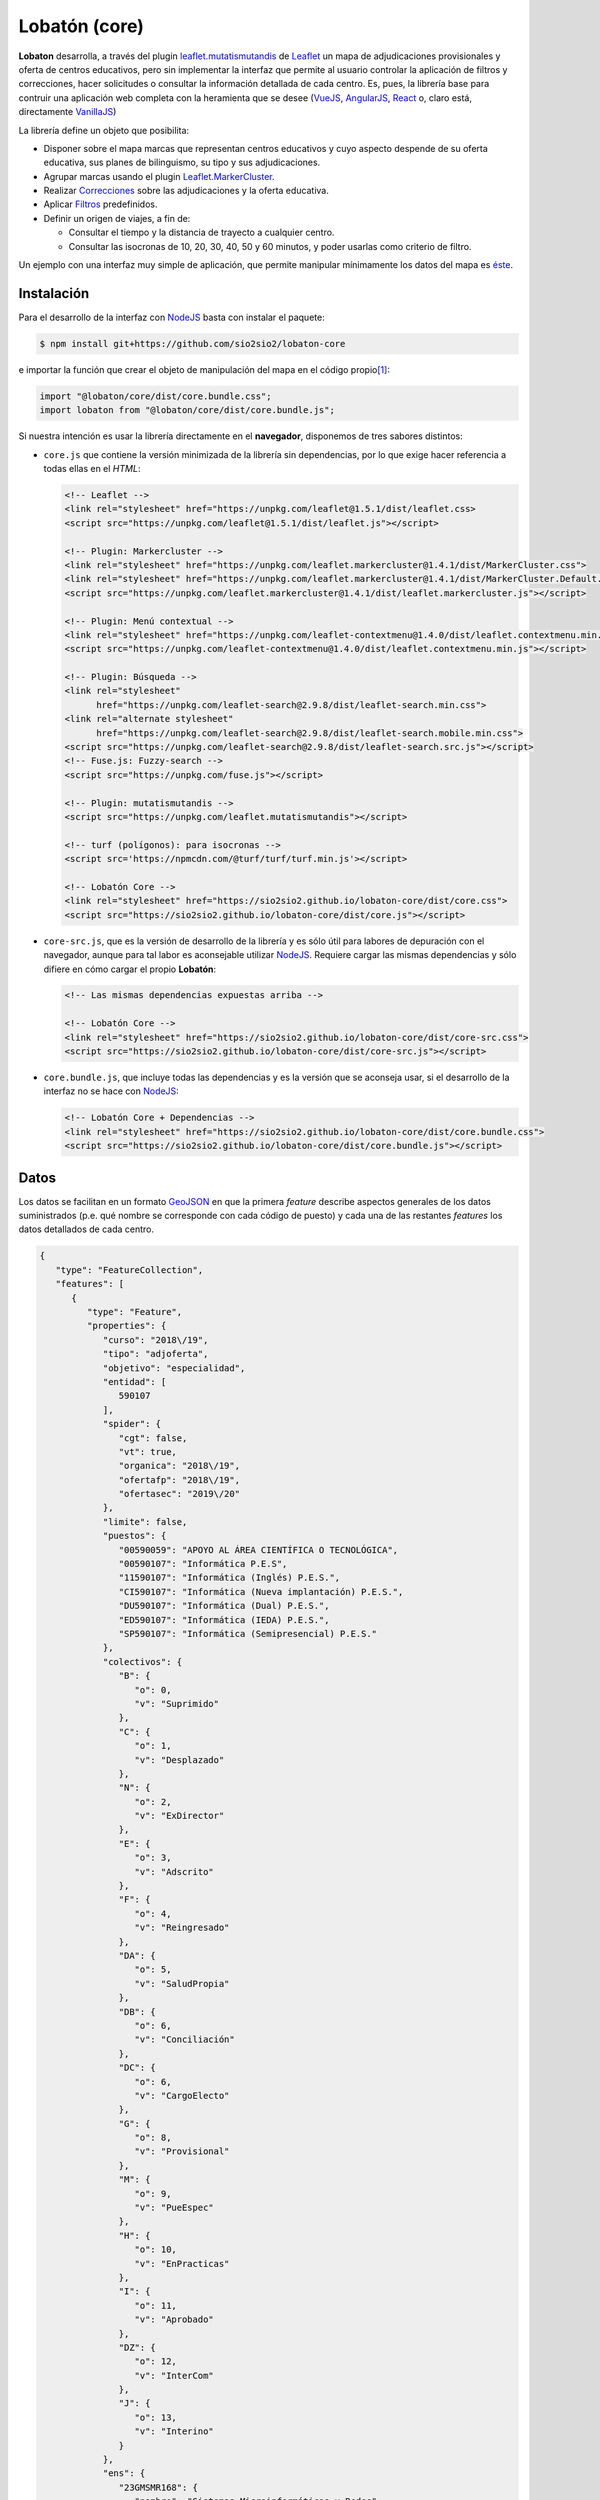 **************
Lobatón (core)
**************
**Lobaton** desarrolla, a través del plugin `leaflet.mutatismutandis`_ de
Leaflet_ un mapa de adjudicaciones provisionales y oferta de centros educativos,
pero sin implementar la interfaz que permite al usuario controlar la aplicación
de filtros y correcciones, hacer solicitudes o consultar la información
detallada de cada centro. Es, pues, la librería base para contruir una
aplicación web completa con la heramienta que se desee (VueJS_, AngularJS_,
React_ o, claro está, directamente VanillaJS_)

La librería define un objeto que posibilita:

- Disponer sobre el mapa marcas que representan centros educativos y cuyo
  aspecto despende de su oferta educativa, sus planes de bilinguismo, su tipo y
  sus adjudicaciones.

- Agrupar marcas usando el plugin `Leaflet.MarkerCluster`_.

- Realizar `Correcciones`_ sobre las adjudicaciones y la
  oferta educativa.

- Aplicar `Filtros`_ predefinidos.
  
- Definir un origen de viajes, a fin de:

  + Consultar el tiempo y la distancia de trayecto a cualquier centro.
  + Consultar las isocronas de 10, 20, 30, 40, 50 y 60 minutos, y poder
    usarlas como criterio de filtro.

Un ejemplo con una interfaz muy simple de aplicación, que permite manipular
mínimamente los datos del mapa es `éste
<https://sio2sio2.github.io/lobaton-core/examples>`_.

Instalación
***********
Para el desarrollo de la interfaz con NodeJS_ basta con instalar el paquete:

.. code-block:: console

   $ npm install git+https://github.com/sio2sio2/lobaton-core

e importar la función que crear el objeto de manipulación del mapa en el código
propio\ [#]_:

.. code-block:: js

   import "@lobaton/core/dist/core.bundle.css";
   import lobaton from "@lobaton/core/dist/core.bundle.js";

Si nuestra intención es usar la librería directamente en el **navegador**,
disponemos de tres sabores distintos:

* ``core.js`` que contiene la versión minimizada de la librería sin
  dependencias, por lo que exige hacer referencia a todas ellas en el *HTML*:

  .. code-block:: html

     <!-- Leaflet -->
     <link rel="stylesheet" href="https://unpkg.com/leaflet@1.5.1/dist/leaflet.css>
     <script src="https://unpkg.com/leaflet@1.5.1/dist/leaflet.js"></script>

     <!-- Plugin: Markercluster -->
     <link rel="stylesheet" href="https://unpkg.com/leaflet.markercluster@1.4.1/dist/MarkerCluster.css">
     <link rel="stylesheet" href="https://unpkg.com/leaflet.markercluster@1.4.1/dist/MarkerCluster.Default.css">
     <script src="https://unpkg.com/leaflet.markercluster@1.4.1/dist/leaflet.markercluster.js"></script>

     <!-- Plugin: Menú contextual -->
     <link rel="stylesheet" href="https://unpkg.com/leaflet-contextmenu@1.4.0/dist/leaflet.contextmenu.min.css">
     <script src="https://unpkg.com/leaflet-contextmenu@1.4.0/dist/leaflet.contextmenu.min.js"></script>

     <!-- Plugin: Búsqueda -->
     <link rel="stylesheet" 
           href="https://unpkg.com/leaflet-search@2.9.8/dist/leaflet-search.min.css">
     <link rel="alternate stylesheet"
           href="https://unpkg.com/leaflet-search@2.9.8/dist/leaflet-search.mobile.min.css">
     <script src="https://unpkg.com/leaflet-search@2.9.8/dist/leaflet-search.src.js"></script>
     <!-- Fuse.js: Fuzzy-search -->
     <script src="https://unpkg.com/fuse.js"></script>

     <!-- Plugin: mutatismutandis -->
     <script src="https://unpkg.com/leaflet.mutatismutandis"></script>

     <!-- turf (polígonos): para isocronas -->
     <script src='https://npmcdn.com/@turf/turf/turf.min.js'></script>

     <!-- Lobatón Core -->
     <link rel="stylesheet" href="https://sio2sio2.github.io/lobaton-core/dist/core.css">
     <script src="https://sio2sio2.github.io/lobaton-core/dist/core.js"></script>

* ``core-src.js``, que es la versión de desarrollo de la librería y es
  sólo útil para labores de depuración con el navegador, aunque para tal labor
  es aconsejable utilizar NodeJS_. Requiere cargar las mismas dependencias y
  sólo difiere en cómo cargar el propio **Lobatón**:

  .. code-block:: html

     <!-- Las mismas dependencias expuestas arriba -->

     <!-- Lobatón Core -->
     <link rel="stylesheet" href="https://sio2sio2.github.io/lobaton-core/dist/core-src.css">
     <script src="https://sio2sio2.github.io/lobaton-core/dist/core-src.js"></script>

* ``core.bundle.js``, que incluye todas las dependencias y es la versión
  que se aconseja usar, si el desarrollo de la interfaz no se hace con NodeJS_:
   
  .. code-block:: html

     <!-- Lobatón Core + Dependencias -->
     <link rel="stylesheet" href="https://sio2sio2.github.io/lobaton-core/dist/core.bundle.css">
     <script src="https://sio2sio2.github.io/lobaton-core/dist/core.bundle.js"></script>

Datos
*****
Los datos se facilitan en un formato `GeoJSON`_ en que la primera *feature*
describe aspectos generales de los datos suministrados (p.e. qué nombre se
corresponde con cada código de puesto) y cada una de las restantes *features*
los datos detallados de cada centro.

.. code-block:: json

   {
      "type": "FeatureCollection",
      "features": [
         {
            "type": "Feature",
            "properties": {
               "curso": "2018\/19",
               "tipo": "adjoferta",
               "objetivo": "especialidad",
               "entidad": [
                  590107
               ],
               "spider": {
                  "cgt": false,
                  "vt": true,
                  "organica": "2018\/19",
                  "ofertafp": "2018\/19",
                  "ofertasec": "2019\/20"
               },
               "limite": false,
               "puestos": {
                  "00590059": "APOYO AL ÁREA CIENTÍFICA O TECNOLÓGICA",
                  "00590107": "Informática P.E.S",
                  "11590107": "Informática (Inglés) P.E.S.",
                  "CI590107": "Informática (Nueva implantación) P.E.S.",
                  "DU590107": "Informática (Dual) P.E.S.",
                  "ED590107": "Informática (IEDA) P.E.S.",
                  "SP590107": "Informática (Semipresencial) P.E.S."
               },
               "colectivos": {
                  "B": {
                     "o": 0,
                     "v": "Suprimido"
                  },
                  "C": {
                     "o": 1,
                     "v": "Desplazado"
                  },
                  "N": {
                     "o": 2,
                     "v": "ExDirector"
                  },
                  "E": {
                     "o": 3,
                     "v": "Adscrito"
                  },
                  "F": {
                     "o": 4,
                     "v": "Reingresado"
                  },
                  "DA": {
                     "o": 5,
                     "v": "SaludPropia"
                  },
                  "DB": {
                     "o": 6,
                     "v": "Conciliación"
                  },
                  "DC": {
                     "o": 6,
                     "v": "CargoElecto"
                  },
                  "G": {
                     "o": 8,
                     "v": "Provisional"
                  },
                  "M": {
                     "o": 9,
                     "v": "PueEspec"
                  },
                  "H": {
                     "o": 10,
                     "v": "EnPracticas"
                  },
                  "I": {
                     "o": 11,
                     "v": "Aprobado"
                  },
                  "DZ": {
                     "o": 12,
                     "v": "InterCom"
                  },
                  "J": {
                     "o": 13,
                     "v": "Interino"
                  }
               },
               "ens": {
                  "23GMSMR168": {
                     "nombre": "Sistemas Microinformáticos y Redes",
                     "puestos": [
                        "00590107",
                        "11590107",
                        "DU590107",
                        "ED590107",
                        "SP590107"
                     ],
                     "grado": "CFGM"
                  },
                  "23GSASI820": {
                     "nombre": "Administración de Sistemas Informáticos en Red",
                     "puestos": [
                        "00590107",
                        "11590107",
                        "DU590107",
                        "ED590107",
                        "SP590107"
                     ],
                     "grado": "CFGS"
                  },
                  "23GSDA859": {
                     "nombre": "Desarrollo de Aplicaciones Web",
                     "puestos": [
                        "00590107",
                        "11590107",
                        "DU590107",
                        "ED590107",
                        "SP590107"
                     ],
                     "grado": "CFGS"
                  },
                  "23GSDAM517": {
                     "nombre": "Desarrollo de Aplicaciones Multiplataforma",
                     "puestos": [
                        "00590107",
                        "11590107",
                        "DU590107",
                        "ED590107",
                        "SP590107"
                     ],
                     "grado": "CFGS"
                  },
                  "BAE": {
                     "nombre": "Bachillerato de Artes Escénicas",
                     "puestos": [
                        "00590107",
                        "11590107",
                        "CI590107",
                        "DU590107",
                        "ED590107",
                        "SP590107"
                     ]
                  },
                  "BAP": {
                     "nombre": "Bachillerato de Artes Plásticas",
                     "puestos": [
                        "00590107",
                        "11590107",
                        "CI590107",
                        "DU590107",
                        "ED590107",
                        "SP590107"
                     ]
                  },
                  "BCT": {
                     "nombre": "Bachillerato de Ciencias",
                     "puestos": [
                        "00590107",
                        "11590107",
                        "CI590107",
                        "DU590107",
                        "ED590107",
                        "SP590107"
                     ]
                  },
                  "BHCS": {
                     "nombre": "Bachillerato de Humanidades y Ciencias Sociales",
                     "puestos": [
                        "00590107",
                        "11590107",
                        "CI590107",
                        "DU590107",
                        "ED590107",
                        "SP590107"
                     ]
                  }
               },
               "version": 0.2
            }
         },
         {
            "type": "Feature",
            "geometry": {
               "type": "Point",
               "coordinates": [
                  -3.0248339999999998,
                  36.746941
               ]
            },
            "properties": {
               "id": {
                  "cod": 4000110,
                  "nom": "I.E.S. Abdera",
                  "dom": "C\/ Marisma, 6",
                  "mun": "Adra",
                  "cp": 4770,
                  "pro": "Almeria"
               },
               "oferta": [
                  {
                     "ens": "BHCS",
                     "mod": "semi",
                     "idi": null,
                     "adu": true,
                     "ext": false,
                     "ene": false,
                     "nue": 0,
                     "mar": false
                  },
                  {
                     "ens": "BHCS",
                     "mod": "pres",
                     "idi": "Inglés",
                     "adu": false,
                     "ext": false,
                     "ene": false,
                     "nue": 0,
                     "mar": false
                  },
                  {
                     "ens": "BCT",
                     "mod": "pres",
                     "idi": "Inglés",
                     "adu": false,
                     "ext": false,
                     "ene": false,
                     "nue": 0,
                     "mar": false
                  },
                  {
                     "ens": "23GSDA859",
                     "mod": "pres",
                     "idi": null,
                     "adu": false,
                     "ext": false,
                     "ene": false,
                     "nue": 0,
                     "tur": "matutino",
                     "esp": null,
                     "pla": 20,
                     "pro": false,
                     "mar": true
                  }
               ],
               "mod": {
                  "bil": [
                     11
                  ]
               },
               "pla": {
                  "00590107": {
                     "fun": 3,
                     "org": 3,
                     "norg": null,
                     "vi": 1,
                     "vt": 0
                  }
               },
               "adj": [
                  {
                     "col": "J",
                     "esc": [
                        2,
                        9,
                        7
                     ],
                     "pue": "00590107",
                     "pet": "15",
                     "per": false,
                     "ubi": false
                  },
                  {
                     "col": "J",
                     "esc": [
                        1,
                        7,
                        6
                     ],
                     "pue": "00590107",
                     "pet": "7",
                     "per": false,
                     "ubi": false
                  }
               ]
            }
         }
      ]
   }

Los datos son bastante elocuentes, pero algunos requieren explicación:

- La "*o*" en los colectivos representa el orden de prelación de cada colectivo.
  Cuanto menor sea, mayor será la prelación. El dato es útil para la corrección
  `Adjudicatario de referencia`_.

- Las características de cada enseñanza son las siguientes:

  * *ens*, código de la enseñanza.
  * *mod*, modalidad de enseñanza que puede ser *pres* (presencial),
    *semi* (semipresencial) y *dist* (a distancia).
  * *idi*, idioma (Inglés, Francés o Alemán).
  * *adu*, enseñanza de adultos.
  * *ext*, ``true``, si la enseñanza se extinguió y el curso presente ya no existe.
  * *ene*, ``true``, en extinción, pero sigue aún existiendo.
  * *nue*, nueva implantación: **1**, en primer año; **2**, en segundo año;
    **0**, no es una nueva enseñanza.
  * *mar*, ``true`` si la enseñanza es deseable.
  * *tur*, que puede ser *matutino*, *vespertino* o *ambos*. Sólo aparece en
    enseñanzas de formación profesional. En las enseñanzas de secundaria y
    bachillerato, se sobreentiende que la enseñanza de adultos es por la tarde.
  * *esp*, *especial* que puede ser "*parcial*", "*dual*"
  * *pla*, número de plazas (F.P.).
  * *aum*, que representa la variación de plazas y puede ser un número positivo
    o negativo.
  * *pro*, ``true`` si es un programa específico de formación profesional.

- Las características de cada adjudicación son las siguientes:

  * *col*, letra que representa al colectivo.
  * *esc*, escalafón o tiempo de servicio, si es funcionario interino.
  * *pue*, puesto de adjudicación.
  * *pet*, número de petición.
  * *per*, ``true`` si la vacante se adjudicó en el concurso de traslados y,
    consecuentemente, no estará disponible más en el procedimiento.
  * *ubi*, ``true`` si el funcionario obtuvo plaza en el concurso de traslados y,
    en principio, no volverá a ocupar esa plaza.

Objeto
******
El paquete facilita, mediante cr función ``lobaton``, la creación de un objeto
para el acceso a la manipulación del mapa:

Creación
========

.. _lobaton:

**lobaton(opts)**
   Crea un objeto para interactuar con el mapa:

   .. code-block:: js

      g = lobaton({
         center: [37.45, -4.5],
         pathLoc: "json/localidades.json",
         unclusterZoom: 13,
         zoom: 8,
         ors: {key: "###--KEY--###"}
      });

   A la función pueden facilitarse cualquiera de las opciones para la creación
   de un objeto `L.Map`_ (como *zoom* o *center*) y las siguientes:

   +---------------+----------------------------------------------------------+
   | Opción        | Descripción                                              |
   +===============+==========================================================+
   | autostatus    | Aplica automáticamente la configuración proporcionada a  |
   |               | través de la opción *status*. Por defecto, ``true``.     |
   |               | Véase el método `setStatus()`_                           |
   +---------------+----------------------------------------------------------+
   | icon          | Estilo del icono. Puede ser "*boliche*" o "*chupachups*".|
   |               | Por defecto, "*boliche*".                                |
   +---------------+----------------------------------------------------------+
   | id            | Identificador del elemento *HTML* donde se incrustará el |
   |               | mapa.                                                    |
   +---------------+----------------------------------------------------------+
   | light         | Si ``true`` (su valor por defecto), se implementan       |
   |               | algunos aspectos del comportamiento del mapa:            |
   |               |                                                          |
   |               | * *Click* sobre el centro, lo selecciona.                |
   |               | * Crea menús contextuales al pulsar el botón derecho     |
   |               |   sobre el mapa, los centros, el origen de los viajes    |
   |               |   y las áreas que encierran las isocronas.               |
   +---------------+----------------------------------------------------------+
   | loading       | Función que construye un indicador para notar la carga   |
   |               | de datos remotos. Si es ``true``, se usa el indicador    |
   |               | interno; y si ``false``, se prescindirá de indicador     |
   |               | alguno. Valor predeterminado: ``true``.                  |
   +---------------+----------------------------------------------------------+
   | ors           | Objeto que proporciona las opciones para generar         |
   |               | isocronas, crear rutas y geocodificar puntos utilizando  |
   |               | la *API* de OpenRouteService_.                           |
   +---------------+----------------------------------------------------------+
   | search        | Crea un cajetín para localizar centros por nombre. Por   |
   |               | defecto, ``true``.                                       |
   +---------------+----------------------------------------------------------+
   | status        | Pasa un objeto de configuración del estado inicial       |
   |               | codificado en base64. Su decodificación pasará a ser el  |
   |               | valor inicial del atributo status_.                      |
   +---------------+----------------------------------------------------------+
   | unclusterZoom | Zoom a partir del cual las marcas de centro se mostrarán |
   |               | siembre desagregadas. Por defecto, **14**.               |
   +---------------+----------------------------------------------------------+

   A su vez, el objeto *ors* puede tener estos atributos:

   +---------------+----------------------------------------------------------+
   | Opción        | Descripción                                              |
   +===============+==========================================================+
   | chunkProgress | Función para mostrar el progreso en operaciones lentas   |
   |               | (cálculo de isocronas). Si ``true``, se usa el indicador |
   |               | interno, y si ``false``, se prescinde de indicador.      |
   |               | Por defecto, ``true``.                                   |
   +---------------+----------------------------------------------------------+
   | key           | Clave para el uso de la API REST de OpenRouteService_.   |
   +---------------+----------------------------------------------------------+
   | loading       | Tiene exactamente el mismo significado que la opción     |
   |               | general. Su valor predeterminado es el que tenga la      |
   |               | opción general.                                          |
   +---------------+----------------------------------------------------------+
   | routaPopup    | Función que construye el *popup* con información sobre   |
   |               | la ruta generada. La función recibe como primer          |
   |               | argumento la marca de origen, como segundo la marca del  |
   |               | centro destino y como último argumento el objeto         |
   |               | GeoJSON_ que representa la ruta. También admite los      |
   |               | valores ``true`` si se desea usar la función             |
   |               | predefinida, o false si no desea mostrar popup. Por      |
   |               | defecto, ``true``.                                       |
   +---------------+----------------------------------------------------------+

.. note:: Si no se facilita centro (opción *center*), la aplicación intentará
   averiguar las coordenadas del dispositivo para situar en ellas el centro.

Atributos
=========
.. warning:: No sobreescriba los valores de estos atributos. Limítese a
   consultarlos y usarlos. Para cambiarlos existen métodos específicos.

.. _cluster:

``cluster``
   Es la capa a la que se añaden las marcas de centro. En consecuencia:

   .. code-block:: js

      g.cluster.getLayers()

   nos devolvería todas las marcas de centro que se encuentren sobre el mapa\
   [#]_. No presenta ninguna característica extendida.

.. _Centro:

``Centro``
   Clase de iconos mutables (`L.Marker.Mutable`_) a la que pertenecen las marcas
   de centro. Sobra esta clase se aplicar las Correcciones_ y Filtros_, que
   trataremos más adelante.

   Además, esta clase añade dos particularidades a los atributos propios de
   `L.Marker.Mutable`_:

   .. _get():

   ``.get(codigo)``,
      que permite obtener la amrca del centro cuyo código es el suministrado
      en cualquiera de sus variantes:

      .. code-block:: js

         centro = g.Centro.get(23001111);     // Variante numérica.
         centro = g.Centro.get("23001111");   // Variante de cadena.
         centro = g.Centro.get("23001111C");   // Variante normalizada.


   Además, a los datos se incorpora un *getter*, que permite obtener el código
   normalizado del centro:

   .. code-block:: js

      centro.getData().id.cod;  // código numérico de los datos: 23001111
      centro.getData().codigo;  // Código normalizado: 23001111C

.. _general:

``general``
   Almacena la información general del GeoJSON_ de Datos_ (o sea, la primera
   *feature*).

``status``
   Devuelve el estado actual del mapa (origen, filtros correcciones, etc.). El
   estado adicional que aporte la interfaz visual se encontrará dentro de su
   atributo *visual*. Este estado es dinámico y varía cada vez que se realiza una
   acción sobre el mapa que modifica el estado. excepto *visual*, que como
   recoge caractarísticas del estado de la interfaz ajenas al mapa, mantendrá
   sus valores iniciales. Para más información eche un ojo al método
   `getStatus()`_.

``seleccionado``
   Establece un centro como el seleccionado, lo que se notará visualmente
   rodeando el icono con una circunferencia roja. Es la única propiedad a la que
   podemos asociar valor directamente:

   .. code-block:: js

      g.seleccionado = g.Centro.get(21002100);  // Seleccionamos el centro 21002100.
      g.seleccionado = null;     // Deshacemos la selección.

   La selección de un centro tiene asociado el evento markerselect_.

``origen``
   Marca que representa el origen del viaje. Puede no existir, si no se ha
   definido ningún origen. El establecimniento del origen está asociado al
   evento originset_.

   La asignación de un valor a g.origen.postal tiene asociado el evento geocode_
   aplicable a la propia marca de origen:

   .. code-block:: js

      g.on("originset", e => {
         if(!e.newval) return;
         e.newval.once("geocode", x => {
            console.log(`Pues sí, estoy en '${x.newval}'`);
         });
      });

``contador``
   Número de consultas realizadas al servicio de OpenRouteService_.

``direccion``
   Almacena el resultado de una geocodificación. Si se realizó la consulta de la
   dirección postal de unas coordenadas contendrá una cadena; y, si se pretendió
   obtener las coordenadas de una dirección postal, el objeto GeoJSON_ con todas
   las localizaciones posibles.

``isocronas``
   Array con las marcas que representan las áreas de los anillos que se forman
   entre isocronas. Tales marcas tienen asociadas mediante su atributo *feature*
   el objeto GeoJSON_ que define el área.

``ruta``
   Objeto que contiene dos atributos: *ruta.destino*, que es la marca de centro
   que se usó como destino de la ruta; y *ruta.layer* que es la capa que
   representa la ruta (la cual a su vez tendrá asociada en su atributo *feature*
   el objeto GeoJSON_ que define la ruta).

Métodos
=======

.. _agregarCentros():

``agregarCentros(datos)``
   Método apropiado para agregar los centros asociados a una especialidad. Los
   datos pueden ser el objeto GeoJSON_ o la dirección URL de la que descargar
   dicho objeto. Por tanto, para cargar una nueva especialidad basta:

   .. code-block:: js

      g.agregarCentros("json/590107.json");

   Ahora bien, de haber una especialidad previa, convendría antes eliminar todo
   lo que se hubiera hecho anteriormente:

   .. code-block:: js

      g.on("dataloaded", e => {
         console.log("Acabo de terminar de cargar los datos");
      });

      g.cluster.clearLayers();  // Eliminamos los anteriores centros.
      g.Centro.reset();         // Eliminamos correcciones aplicadas.
      g.setRuta(null);          // Eliminamos la ruta dibujada.
      g.seleccionado = null;    // Deseleccionamos el centro.

      // Cargamos unos nuevos datos.
      g.agregarCentros("json/590107.json");

   El fin de la carga de datos está asociado al evento dataloaded_.

.. _calcularOrigen():

``calcularOrigen()``
   Obtiene la dirección postal del origen, si de este sólo se conocen las
   coordenadas. La dirección se almacenará en ``g.origen.postal``. Es útil
   cuando el origen se ha obtenido pinchando sobre el mapa. En caso de que el
   origen se establezca escribiendo una dirección a través de la interfaz
   virtual, lo conveniente sería:

   - Utilizar `geoCodificar()`_ a partir de la dirección suministrada por el
     usuario, para obtener los distintos candidatos.

   - Permitir al usuario escoger uno de los candidatos, del cual se podrá
     obtener tanto las coordenadas como la dirección postal.

   - Usar `setOrigen()`_ para establecer el origen.

   - Fijar la dirección postal, haciendo:

     .. code-block:: js

        g.origen.postal = direccion_postal_del_candidato;

.. _geoCodificar():

``geoCodificar(query)``
   Obtiene la dirección postal de unas coordenadas, si se suministra un
   punto; o un objeto GeoJSON_ con posibles ubicaciones si se suministra una
   dirección. En el primer caso, el punto debe ser un objeto con los atributos
   *lat* y *lng*; y en el segundo, una cadena.

   La geocodificación tiene asociado el evento addressset_.

.. _getIcon():

``getIcon(estilo)``
   Devuelve la clase de icono cuyo nombre se especifica en el argumento:

   .. code-block:: js

      const Boliche = g,getIcon("boliche");

.. _getIsocronas():

``getIsocronas(maciza)``
   Si *maciza* es ``false`` (u otro valor evaluable a falso), devuelve un
   *array* con las capas que se dibujan al crear las isocronas. De lo contrario,
   devuelve un *array* con la definición en formato GeoJSON_ de las áreas que
   encierran las isocronas. Lo primero es útil si se quiere manipular desde la
   interfaz visual el dibujo de las isocronas (por ejemplo, asociando eventos de
   ratón a tales capas). Lo segundo es útil si se desea aplicar el filtro lejos_.

.. _setOrigen():

``setOrigen(latlng)``
   Establece el origen de los viajes en el punto pasado como argumento. La
   obtención del origen tiene asociado el evento originset_.

.. _getStatus(extra):

``getStatus(extra)``
   Devuelve una cadena que describe el estado actual del mapa (centro, zoom,
   origen, isocronas, correcciones, filtros. etc.). La cadena es la
   codificación en base64 del objeto que devuelve el atributo *status*. El
   argumento extra deberá aportar las caracterísicas que depende de la interfaz
   y sobreescribirá las opciones incluidas dentro del atrbuto visual de dicho
   atributo.

   El retorno proporcionado por este método es apto como valor de la opción
   status que se puede pasar al crear el objeto_.

.. _setIcon():

``setIcon(estilo)``
   Define un nuevo estilo para el icono de las marcas de centro. El parámetro es
   una cadena con el nombre del nuevo estilo que puede ser:

   * *boliche*, que se el predeterminado.
   * *chupachups*, estilo alternativo al anterior, pero basado en *CSS* y mucho
     más sencillo.
   * *solicitud*, que es un estilo pensado para el futuro módulo de peticiones.

   El método modifica el estilo para todas las marcas y luego las redibuja. Si
   lo que se pretende es alterar el estilo de nuevas marcas que se añadan,
   entonces debería alterarse la opción *icon* del objeto_:

   .. code-block:: js

      g.options.icon = "solicitud";

   Y si se pretende alterar el estilo de una marca ya existente usar el meodo
   homónimo para la marca en particular:

   .. code-block:: js

      // centro es una marca que representa un centro concreto.
      const Icono = g.getIcon("solicitud");
      centro.setIcon(new Icono());

.. _setIsocronas():

``setIsocronas(point)``
   Genera las isocronas referidas al punto suministrado. Si no se suministra
   ninguno, se entiende que el punto es el origen del viaje, y si ``nul``, se
   eliminan las isocronas que pudieran haberse generado anterioremente. No puede
   haber más de un juego de isocronas

   La generación de las isocronas tiene asociado el evento isochroneset_.

.. _setRuta():

``setRuta(destino)``
   Calcula una ruta entre el origen de viajes y el centro de destino
   suministrado. Como argumento debe usarse la marca del centro. Si se
   proporciona ``null``, la ruta anteriomente calculada y dibujada, se elimina.

   La generación de la ruta tiene asociado el evento routeset_.

.. _setStatus():

``setStatus()``
   Aplica la configuración proporcionada a través de la opción *status* al crear
   el objeto. Sólo es necesario en caso de que se haya establecido la opción
   *autostatus* a ``false``.

Eventos
=======
Hay toda una serie de eventos asociados al objeto_ que pueden ayudarnos a
capturar acciones que se realizan sobre el mapa:

.. _dataloaded:

``dataloaded``
   Se desencadena al terminar de cargar los datos el método `agregarCentros()`_.

.. _markerselect:

``markerselect``
   Se desencadena al seleccionar o deseleccionar un centro. En el objeto de
   evento ``e.oldval`` y ``e.newval`` contienen respectivamente la marca
   anteriormente y posteriomente seleccionadas:

   .. code-block:: js

      g.on("markerselect", e => {
         if(e.oldval) {
            const nombre = e.oldval.getData().id.nom;
            console.log(`Antes tenía seleccionado el centro ${nombre}`);
         }
         if(e.newval) {
            const nombre = e.newval.getData().id.nom;
            console.log(`Acaba de seleccionar el centro ${nombre}`);
         }
      });

.. _addressset:

``addressset``
   Se desencadena tras resolver una geocodificación con OpenRouteService_ a
   través del método `geoCodificar()`_. ``e.newval`` contiene el resultado de la
   geocodificación.

.. _originset:

``originset``
   Se desencadena tras establecer un origen de viajes. Dispone de ``e.oldval`` y
   ``e.newval`` como el evento markerselect_.

.. _isochroneset:

``isochroneset``
   Se desencadena al terminar de generar un juego de isocronas a través del
   método `setIsocronas()`_. ``e.newval`` proporcionará el nuevo valor del
   atributo *isocronasi*.

``routeset``
   Se desencadena al terminar de generar la ruta entre el origen y el centro
   definido como destino mediante el método `setRuta()`_. ``e.newval``
   proporcionará el nuevo calor del atributo ruta.

``statuschange``
   Se desencadena siempre que se lleva a cabo una acción que provoca un cambio
   en el mapa desde crear un origen o cambiar de zoom. Para conocer cuál es la
   acción, puede consultarse el atributo *attr* del evento:

   .. code-block:: js

      g.on("statuschange", e => console.log(`El culpable soy yo, ${e.attr}`));

``statusset``
   Se desencadena al acabar de aplicar el estado inicial del mapa. El evento
   dispone del atributo *status* para saber si se aplicó una configuración
   guardada.

Correcciones
============
Se pueden definir correcciones bien sobre la **oferta**, bien las
**adjudicaciones**. 

Oferta
------

.. _bilingue:

``bilingue``
   Permite corregir las enseñanzas impartidas basándose en los planes de
   bilingüismo. Se aplica así:

   .. code-block:: js

      Centro.correct("bilingue", {
         bil: [ "Inglés", "Francés"],
         inv: false
      }):

   Su sentido es el de eliminar las enseñanzas que sean bilingües en alguno de
   los idiomas mencionados. Este sentido se produce cuando no se incluye la
   opción *inv* o se hace con un valor falso. Añadir *inv* con valor true
   implica invertir el significado, por lo que en este caso concreto:

   .. code-block:: js

      Centro.correct("bilingue", {
         bil: [ "Inglés", "Francés"],
         inv: true
      }):

   significa no eliminar las enseñanzas que sean bilingües en inglés o francés.

   .. note:: Hay otras correcciones que admiten la opción inv como inversor de
      significado. Se notará a partir de ahora incluyéndola como en el primer
      ejemplo con su valor a ``false``, pero sin detallar más para no resultar
      tedioso.

   Si se añade un añade un tercer argumento ``true``:

   .. code-block:: js

      Centro.correct("bilingue", {
         bil: [ "Inglés", "Francés"],
         inv: false
      }, true):

   lanza automáticamente una corrección adjpue_ que elimina los puestos
   bilingües asociados.

   .. note:: A partir de ahora, si la corrección es capaz de lanzar
      automáticamente alguna otra, se notará este hecho incluyendo im tercer
      argumento ``false``.

.. _ofens:

   Elimina las enseñanzas que se sumunistran:

   .. code-block:: js

      Centro.correct("ofens", {
         ens: ["23GMSMR168", "23GSASI820"],
         inv: false
      }, false);

   En este caso, se eliminarán de las oferta de cada centro las enseñanzas
   con esos dos códigos.

   Si se habilita el encadenamiento, se lanzará una corrección adjpue_ que
   elimina los puestos que sólo puedan impartir clase en las enseñanzas
   eliminadas.

.. _deseable:

``deseable``
   Elimina enseñanzas no desables, que son aquellas no marcadas como preferentes
   en la base de datos. Por ejemplo, para una especialidad como Matemáticas
   los bachilleratos (frente a la enseñanza secundaria):

   .. code-block:: js

      Centro.conrrect("deseable", {});

   .. note:: En realidad, la corrección está implementada como una una
      corrección que no filtra nada, sino que lanza automáticamente una
      corrección ofens_. No es necesario añadir el tercer argumentoa true,
      porque el encadenamiento se lanza automáticamente.``

.. _turno:

``turno``
   Elimina enseñanzas que sean del turno indicado, de manera que **1**
   representa la mañana, y **2** la tarde:

   .. code-block:: js

      Centro.correct("turno", {
         turno : 1,
         inv: false
      });

   En este caso, se eliminan las enseñanzas que se impartan por la mañana.

.. _nueva:

``nueva``
   Elimina enseñanzas que no sean de nueva implantación:

   .. code-block:: js

      Centro.correct("nueva", {});

Adjudicaciones
--------------

.. _vt+:

``vt+``
   Agrega a las adjudicaciones del procedimiento, las aparecidas en septiembre
   como consecuencia del aumento en las plantillas de funcionamiento. Son las
   que se notan como telefónicas en la aplicación. No requiere opciones:

   .. code-block:: js

      Centro.correct("vt+", {});

.. _adjpue:

``adjpue``
   Elimina adjudicaciones según el puesto. En este caso:

   .. code-block:: js

      Centro.correct("adj", {
         puesto: [ "00590059", "11590107" ],
         inv: false
      });

   elimina las adjudicaciones que sean de los puestos *00590059* y *11590107*.

.. _vt:

``vt``
   Elimina adjudicaciones que no hayan sido telefónicas:

   .. code-block:: js

      Centro.correct("vt", {});

.. _adjfer:

``adjofer``
   Elimina las adjudicaciones hechas a adjudicatarios con mayor prioridad que el
   adjudicatario que se proporciona como referencia. Para establecer este
   referente se proporcionan tres opciones:

   * *col*, que representa el colectivo, según la letra que tiene asignada
     (véase el GeoJSON_ de datos_).

   * *ts*, que es el tiempo de servicio del funcionario y se expresa como un
     *array* de tres enteros (``[años, meses, días]``). Si no se proporciona
     este tiempo para los funcionarios no interinos, se estima basándose en el
     escalafón.

   * *esc*, que es el número de escalafón de los funcionarios de carrera y en
     prácticas.

   Por ejemplo:

   .. code-block:: js

      Centro.correct("adjref", {
         colectivo: "DB",  // Funcioanrio con comisión de servicios.
         esc: 20041111,
         ts: [9, 10, 2]
      });
      
.. note:: Recuerde que la aplicación y desaplicación de correcciones tiene
   asociados eventos. Consulte `estos eventos en la documentación de
   Leaflet.mutatismutandis
   <https://github.com/sio2sio2/leaflet.mutatismutandis#api-para-correcciones>`_

Filtros
=======
Hay definidos los siguientes filtros:

.. _adj:

``adj``
   Elimina centros que se tengan menos de un determinado número de
   adjudicaciones. Requiere pasar el atributo *min*:

   .. code-block:: js

      g.Centro.filter("adj", {min: 1});

   En este caso, se filtrarán los centros sin ninguna adjudicación.

.. _oferta:

``oferta``
   Elimina centros que se hayan quedado con menos de un determinado número de
   enseñanzas. Se usa exactamente del mismo modo que el anterior:

   .. code-block:: js

      g.Centro.filter("oferta", {min: 1});

.. _tipo:

``tipo``
   Elimina centros según su dificultad, que puede ser normal, compensataria (1)
   dificil [desempeño] (2). Debe pasársele un atributo *tipo* cuyo valor debe
   ser la suma de los tipos de centro que se quieren filtrar:

   .. code-block:: js

      g.Centro.filter("tipo", {tipo: 1});  // Filtra de compensatoria.
      g.Centro.filter("tipo", {tipo: 2});  // Filtra de difícil desempeño.
      g.Centro.filter("tipo", {tipo: 3});  // Filtra de ambos tipos.

   Es posible añadir la atributo *inv* para invertir el sentido del filtro:

   .. code-block:: js

      g.Centro.filter("tipo", {tipo: 3, inv: true});  // Filtra centros normales.

.. _lejos:

``lejos``
   Elimina centros que se encuentren fuera de una determinada área. El nombre
   deriva de que se aplica a las áreas que encierran las isocronas y, en
   consecuencia, filtra centros más lejano en tiempo al que define la isocrona.
   Puede aplicarse pasando un *area* en formato GeoJSON_:

   .. code-block:: js

      const iso20 = g.getIsocronas(true)[1];  // // Área que encierra la isocrona de 20 min
      g.Centro.filter("lejos", {area: iso20}); // Filtro centros alejados en más de 20 min


.. note::  Recuerde que la aplicación y desaplicación de filtros tiene
   asociados eventos. Consulte `estos eventos en la documentación de
   Leaflet.mutatismutandis
   <https://github.com/sio2sio2/leaflet.mutatismutandis#api-para-filtros>`_

Solicitudes
***********

.. [#] El sabor *bundle* contienen todas las dependencias necesarias, incluidos
   los iconos png necesarios para `L.Icon.Default`_ en forma de `dataURI
   <https://developer.mozilla.org/en-US/docs/Web/HTTP/Basics_of_HTTP/Data_URIs>`_.
   Hay otra versión (``@lobaton/core/dist/core.js``) sin dependencias pero
   obliga a declararlas al construir el paquete. Si su intención es usar esta
   versión sin dependencias, échele un ojo al ``webpack.config.js`` que trae el
   paquete.

.. [#] Lo cual no significa que devuelve todas las marcas de centro, ya que
   puede haber centros que no se encuentren sobre el mapa porque hayan ido
   desaparecido al filtrarse. Para obtener todos los centros necesitaría
   recurrir a ``g.Centro.store``.

.. _Leaflet: https://leafletjs.com
.. _leaflet.mutatismutandis: https://github.com/sio2sio2/leaflet.mutatismutandis
.. _VanillaJS: http://vanilla-js.com
.. _React: https://es.reactjs.org/
.. _AngularJS: https://angularjs.org/
.. _VueJS: https://vuejs.org/
.. _Leaflet.MarkerCluster: https://github.com/Leaflet/Leaflet.markercluster
.. _NodeJS: https://nodejs.org
.. _L.Icon.Default: https://leafletjs.com/reference-1.5.0.html#icon-default
.. _GeoJSON: https://geojson.org/
.. _L.Map: https://leafletjs.com/reference-1.5.0.html#map
.. _OpenRouteService: https://openrouteservice.org
.. _L.Marker.Mutable: https://github.com/sio2sio2/leaflet.mutatismutandis#l-marker-mutable
